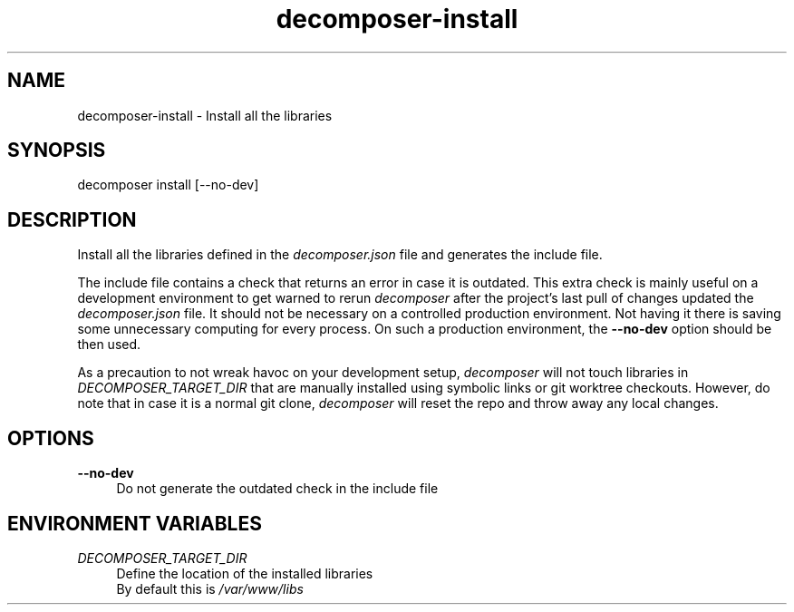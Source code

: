 .\" Generated by scdoc 1.10.0
.ie \n(.g .ds Aq \(aq
.el       .ds Aq '
.nh
.ad l
.\" Begin generated content:
.TH "decomposer-install" "1" "2019-10-16"
.P
.SH NAME
.P
decomposer-install - Install all the libraries
.P
.SH SYNOPSIS
.P
decomposer install [--no-dev]
.P
.SH DESCRIPTION
.P
Install all the libraries defined in the \fIdecomposer.json\fR file and generates
the include file.
.P
The include file contains a check that returns an error in case it is outdated.
This extra check is mainly useful on a development environment to get warned to
rerun \fIdecomposer\fR after the project's last pull of changes updated the
\fIdecomposer.json\fR file. It should not be necessary on a controlled production
environment. Not having it there is saving some unnecessary computing for every
process. On such a production environment, the \fB--no-dev\fR option should be then
used.
.P
As a precaution to not wreak havoc on your development setup, \fIdecomposer\fR will
not touch libraries in \fIDECOMPOSER_TARGET_DIR\fR that are manually installed using symbolic
links or git worktree checkouts. However, do note that in case it is a normal
git clone, \fIdecomposer\fR will reset the repo and throw away any local changes.
.P
.P
.SH OPTIONS
.P
\fB--no-dev\fR
.RS 4
Do not generate the outdated check in the include file
.P
.RE
.SH ENVIRONMENT VARIABLES
.P
\fIDECOMPOSER_TARGET_DIR\fR
.RS 4
Define the location of the installed libraries
.br
By default this is \fI/var/www/libs\fR
